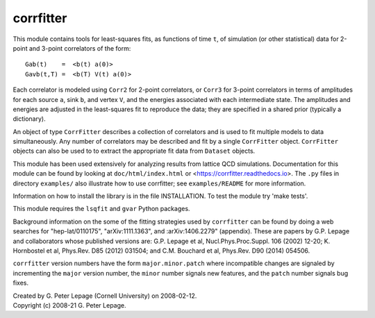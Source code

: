 corrfitter
----------
This module contains tools for least-squares fits, as functions
of time ``t``, of simulation (or other statistical) data for 2-point and
3-point correlators of the form::

    Gab(t)    =  <b(t) a(0)>
    Gavb(t,T) =  <b(T) V(t) a(0)>

Each correlator is modeled using ``Corr2`` for 2-point correlators, or
``Corr3`` for 3-point correlators in terms of amplitudes for each source
``a``, sink ``b``, and vertex ``V``, and the energies associated with each
intermediate state. The amplitudes and energies are adjusted in the
least-squares fit to reproduce the data; they are specified in a shared prior
(typically a dictionary).

An object of type ``CorrFitter`` describes a collection of correlators and is
used to fit multiple models to data simultaneously. Any number of
correlators may be described and fit by a single ``CorrFitter`` object.
``CorrFitter`` objects can also be used to to extract the appropriate fit
data from ``Dataset`` objects.

This module has been used extensively for analyzing results from lattice QCD
simulations. Documentation for this module can be found by looking at
``doc/html/index.html`` or <https://corrfitter.readthedocs.io>. The ``.py``
files in directory ``examples/`` also illustrate how to use corrfitter; see
``examples/README`` for more information.


Information on how to install the library is in the file INSTALLATION.
To test the module try 'make tests'.

This module requires the ``lsqfit`` and ``gvar`` Python packages.

Background information on the some of the fitting strategies used by
``corrfitter`` can be found by doing a web searches for "hep-lat/0110175",
"arXiv:1111.1363", and :arXiv:1406.2279" (appendix). These are papers by
G.P. Lepage and collaborators whose published versions are:
G.P. Lepage et al, Nucl.Phys.Proc.Suppl. 106 (2002) 12-20;
K. Hornbostel et al, Phys.Rev. D85 (2012) 031504; and
C.M. Bouchard et al, Phys.Rev. D90 (2014) 054506.

``corrfitter`` version numbers have the form ``major.minor.patch`` where
incompatible changes are signaled by incrementing the ``major`` version
number, the ``minor`` number signals new features, and  the ``patch`` number
signals bug fixes.

| Created by G. Peter Lepage (Cornell University) on 2008-02-12.
| Copyright (c) 2008-21 G. Peter Lepage.

.. image:: https://zenodo.org/badge/4618836.svg
   :target: https://zenodo.org/badge/latestdoi/4618836